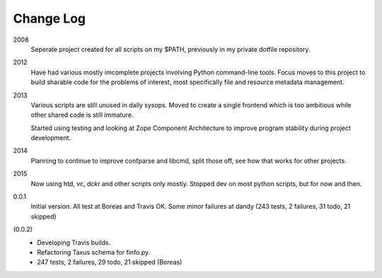 Change Log
----------
2008
    Seperate project created for all scripts on my $PATH,
    previously in my private dotfile repository.
2012
    Have had various mostly imcomplete projects involving
    Python command-line tools. Focus moves to this project
    to build sharable code for the problems of interest,
    most specifically file and resource metadata management.
2013
    Various scripts are still unused in daily sysops.
    Moved to create a single frontend which is too ambitious while other
    shared code is still immature.

    Started using testing and looking at Zope Component Architecture to improve
    program stability during project development.
2014
    Planning to continue to improve confparse and libcmd, split those off,
    see how that works for other projects.

2015
    Now using htd, vc, dckr and other scripts only mostly.
    Stopped dev on most python scripts, but for now and then.


0.0.1
  Initial version. All test at Boreas and Travis OK.
  Some minor failures at dandy (243 tests, 2 failures, 31 todo, 21 skipped)

(0.0.2)
  - Developing Travis builds.
  - Refactoring Taxus schema for finfo.py.
  - 247 tests, 2 failures, 29 todo, 21 skipped (Boreas)


